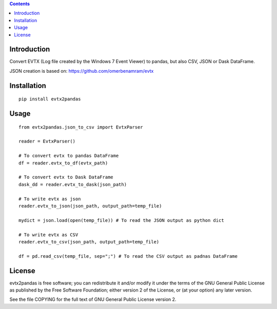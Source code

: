 .. contents ::

Introduction
------------
Convert EVTX (Log file created by the Windows 7 Event Viewer) to pandas, but also CSV, JSON or Dask DataFrame.

JSON creation is based on: https://github.com/omerbenamram/evtx

Installation
------------

::

   pip install evtx2pandas


Usage
------------

::

   from evtx2pandas.json_to_csv import EvtxParser
   
   reader = EvtxParser()

   # To convert evtx to pandas DataFrame
   df = reader.evtx_to_df(evtx_path)

   # To convert evtx to Dask DataFrame
   dask_dd = reader.evtx_to_dask(json_path)

   # To write evtx as json
   reader.evtx_to_json(json_path, output_path=temp_file)

   mydict = json.load(open(temp_file)) # To read the JSON output as python dict

   # To write evtx as CSV
   reader.evtx_to_csv(json_path, output_path=temp_file)

   df = pd.read_csv(temp_file, sep=";") # To read the CSV output as padnas DataFrame

License
-------

evtx2pandas is free software; you can redistribute it and/or modify it
under the terms of the GNU General Public License as published by the Free
Software Foundation; either version 2 of the License, or (at your option)
any later version.

See the file COPYING for the full text of GNU General Public License version 2.
